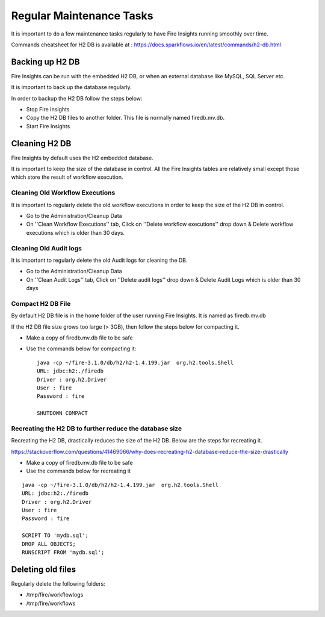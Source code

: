 Regular Maintenance Tasks
==============

It is important to do a few maintenance tasks regularly to have Fire Insights running smoothly over time.

Commands cheatsheet for H2 DB is available at : https://docs.sparkflows.io/en/latest/commands/h2-db.html


Backing up H2 DB
----------------

Fire Insights can be run with the embedded H2 DB, or when an external database like MySQL, SQL Server etc.

It is important to back up the database regularly.

In order to backup the H2 DB follow the steps below:

* Stop Fire Insights
* Copy the H2 DB files to another folder. This file is normally named firedb.mv.db.
* Start Fire Insights


Cleaning H2 DB
--------------

Fire Insights by default uses the H2 embedded database.

It is important to keep the size of the database in control. All the Fire Insights tables are relatively small except those which store the result of workflow execution.

Cleaning Old Workflow Executions
+++++++++++++++++

It is important to regularly delete the old workflow executions in order to keep the size of the H2 DB in control.

- Go to the Administration/Cleanup Data
- On ''Clean Workflow Executions'' tab, Click on ''Delete workflow executions'' drop down & Delete workflow executions which is older than 30 days.

.. figure:: ../../_assets/installation/clean-up_data.PNG
   :alt: Installations
   :width: 60% 

Cleaning Old Audit logs
+++++++++++++++++++++++

It is important to regularly delete the old Audit logs for cleaning the DB.

- Go to the Administration/Cleanup Data
- On ''Clean Audit Logs'' tab, Click on ''Delete audit logs'' drop down & Delete Audit Logs which is older than 30 days

   
.. figure:: ../../_assets/installation/clean-up_audit.PNG
   :alt: Installations
   :width: 60%    


Compact H2 DB File
++++++++++++++++++

By default H2 DB file is in the home folder of the user running Fire Insights. It is named as firedb.mv.db

If the H2 DB file size grows too large (> 3GB), then follow the steps below for compacting it.

* Make a copy of firedb.mv.db file to be safe
* Use the commands below for compacting it::

    java -cp ~/fire-3.1.0/db/h2/h2-1.4.199.jar  org.h2.tools.Shell
    URL: jdbc:h2:./firedb
    Driver : org.h2.Driver
    User : fire
    Password : fire

    SHUTDOWN COMPACT

    
Recreating the H2 DB to further reduce the database size
+++++++++++++

Recreating the H2 DB, drastically reduces the size of the H2 DB. Below are the steps for recreating it.

https://stackoverflow.com/questions/41469066/why-does-recreating-h2-database-reduce-the-size-drastically

* Make a copy of firedb.mv.db file to be safe
* Use the commands below for recreating it

::

    java -cp ~/fire-3.1.0/db/h2/h2-1.4.199.jar  org.h2.tools.Shell
    URL: jdbc:h2:./firedb
    Driver : org.h2.Driver
    User : fire
    Password : fire
    
    SCRIPT TO 'mydb.sql'; 
    DROP ALL OBJECTS; 
    RUNSCRIPT FROM 'mydb.sql';
    
Deleting old files
----------------

Regularly delete the following folders:

* /tmp/fire/workflowlogs
* /tmp/fire/workflows

